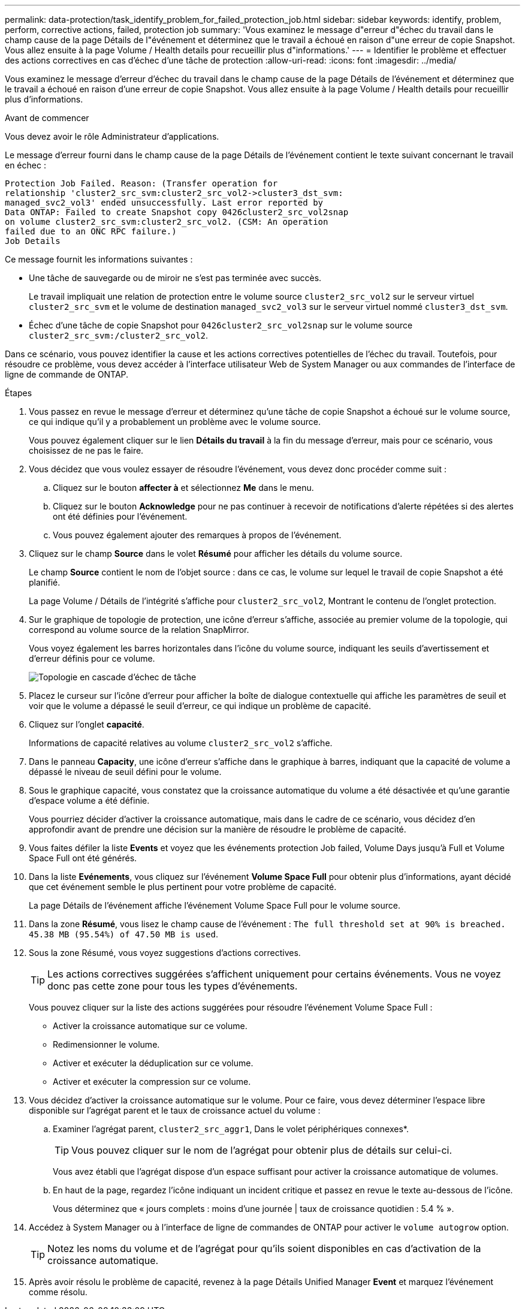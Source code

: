 ---
permalink: data-protection/task_identify_problem_for_failed_protection_job.html 
sidebar: sidebar 
keywords: identify, problem, perform, corrective actions, failed, protection job 
summary: 'Vous examinez le message d"erreur d"échec du travail dans le champ cause de la page Détails de l"événement et déterminez que le travail a échoué en raison d"une erreur de copie Snapshot. Vous allez ensuite à la page Volume / Health details pour recueillir plus d"informations.' 
---
= Identifier le problème et effectuer des actions correctives en cas d'échec d'une tâche de protection
:allow-uri-read: 
:icons: font
:imagesdir: ../media/


[role="lead"]
Vous examinez le message d'erreur d'échec du travail dans le champ cause de la page Détails de l'événement et déterminez que le travail a échoué en raison d'une erreur de copie Snapshot. Vous allez ensuite à la page Volume / Health details pour recueillir plus d'informations.

.Avant de commencer
Vous devez avoir le rôle Administrateur d'applications.

Le message d'erreur fourni dans le champ cause de la page Détails de l'événement contient le texte suivant concernant le travail en échec :

[listing]
----
Protection Job Failed. Reason: (Transfer operation for
relationship 'cluster2_src_svm:cluster2_src_vol2->cluster3_dst_svm:
managed_svc2_vol3' ended unsuccessfully. Last error reported by
Data ONTAP: Failed to create Snapshot copy 0426cluster2_src_vol2snap
on volume cluster2_src_svm:cluster2_src_vol2. (CSM: An operation
failed due to an ONC RPC failure.)
Job Details
----
Ce message fournit les informations suivantes :

* Une tâche de sauvegarde ou de miroir ne s'est pas terminée avec succès.
+
Le travail impliquait une relation de protection entre le volume source `cluster2_src_vol2` sur le serveur virtuel `cluster2_src_svm` et le volume de destination `managed_svc2_vol3` sur le serveur virtuel nommé `cluster3_dst_svm`.

* Échec d'une tâche de copie Snapshot pour `0426cluster2_src_vol2snap` sur le volume source `cluster2_src_svm:/cluster2_src_vol2`.


Dans ce scénario, vous pouvez identifier la cause et les actions correctives potentielles de l'échec du travail. Toutefois, pour résoudre ce problème, vous devez accéder à l'interface utilisateur Web de System Manager ou aux commandes de l'interface de ligne de commande de ONTAP.

.Étapes
. Vous passez en revue le message d'erreur et déterminez qu'une tâche de copie Snapshot a échoué sur le volume source, ce qui indique qu'il y a probablement un problème avec le volume source.
+
Vous pouvez également cliquer sur le lien *Détails du travail* à la fin du message d'erreur, mais pour ce scénario, vous choisissez de ne pas le faire.

. Vous décidez que vous voulez essayer de résoudre l'événement, vous devez donc procéder comme suit :
+
.. Cliquez sur le bouton *affecter à* et sélectionnez *Me* dans le menu.
.. Cliquez sur le bouton *Acknowledge* pour ne pas continuer à recevoir de notifications d'alerte répétées si des alertes ont été définies pour l'événement.
.. Vous pouvez également ajouter des remarques à propos de l'événement.


. Cliquez sur le champ *Source* dans le volet *Résumé* pour afficher les détails du volume source.
+
Le champ *Source* contient le nom de l'objet source : dans ce cas, le volume sur lequel le travail de copie Snapshot a été planifié.

+
La page Volume / Détails de l'intégrité s'affiche pour `cluster2_src_vol2`, Montrant le contenu de l'onglet protection.

. Sur le graphique de topologie de protection, une icône d'erreur s'affiche, associée au premier volume de la topologie, qui correspond au volume source de la relation SnapMirror.
+
Vous voyez également les barres horizontales dans l'icône du volume source, indiquant les seuils d'avertissement et d'erreur définis pour ce volume.

+
image::../media/um_topology_cascade_job_failure.gif[Topologie en cascade d'échec de tâche]

. Placez le curseur sur l'icône d'erreur pour afficher la boîte de dialogue contextuelle qui affiche les paramètres de seuil et voir que le volume a dépassé le seuil d'erreur, ce qui indique un problème de capacité.
. Cliquez sur l'onglet *capacité*.
+
Informations de capacité relatives au volume `cluster2_src_vol2` s'affiche.

. Dans le panneau *Capacity*, une icône d'erreur s'affiche dans le graphique à barres, indiquant que la capacité de volume a dépassé le niveau de seuil défini pour le volume.
. Sous le graphique capacité, vous constatez que la croissance automatique du volume a été désactivée et qu'une garantie d'espace volume a été définie.
+
Vous pourriez décider d'activer la croissance automatique, mais dans le cadre de ce scénario, vous décidez d'en approfondir avant de prendre une décision sur la manière de résoudre le problème de capacité.

. Vous faites défiler la liste *Events* et voyez que les événements protection Job failed, Volume Days jusqu'à Full et Volume Space Full ont été générés.
. Dans la liste *Evénements*, vous cliquez sur l'événement *Volume Space Full* pour obtenir plus d'informations, ayant décidé que cet événement semble le plus pertinent pour votre problème de capacité.
+
La page Détails de l'événement affiche l'événement Volume Space Full pour le volume source.

. Dans la zone *Résumé*, vous lisez le champ cause de l'événement : `The full threshold set at 90% is breached. 45.38 MB (95.54%) of 47.50 MB is used`.
. Sous la zone Résumé, vous voyez suggestions d'actions correctives.
+
[TIP]
====
Les actions correctives suggérées s'affichent uniquement pour certains événements. Vous ne voyez donc pas cette zone pour tous les types d'événements.

====
+
Vous pouvez cliquer sur la liste des actions suggérées pour résoudre l'événement Volume Space Full :

+
** Activer la croissance automatique sur ce volume.
** Redimensionner le volume.
** Activer et exécuter la déduplication sur ce volume.
** Activer et exécuter la compression sur ce volume.


. Vous décidez d'activer la croissance automatique sur le volume. Pour ce faire, vous devez déterminer l'espace libre disponible sur l'agrégat parent et le taux de croissance actuel du volume :
+
.. Examiner l'agrégat parent, `cluster2_src_aggr1`, Dans le volet périphériques connexes*.
+
[TIP]
====
Vous pouvez cliquer sur le nom de l'agrégat pour obtenir plus de détails sur celui-ci.

====
+
Vous avez établi que l'agrégat dispose d'un espace suffisant pour activer la croissance automatique de volumes.

.. En haut de la page, regardez l'icône indiquant un incident critique et passez en revue le texte au-dessous de l'icône.
+
Vous déterminez que « jours complets : moins d'une journée | taux de croissance quotidien : 5.4 % ».



. Accédez à System Manager ou à l'interface de ligne de commandes de ONTAP pour activer le `volume autogrow` option.
+
[TIP]
====
Notez les noms du volume et de l'agrégat pour qu'ils soient disponibles en cas d'activation de la croissance automatique.

====
. Après avoir résolu le problème de capacité, revenez à la page Détails Unified Manager *Event* et marquez l'événement comme résolu.

